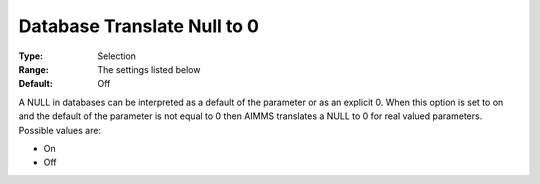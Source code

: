 

.. _Options_Database_Interface_-_DbNull20:


Database Translate Null to 0
============================



:Type:	Selection	
:Range:	The settings listed below	
:Default:	Off	



A NULL in databases can be interpreted as a default of the parameter or as an explicit 0. When this option is set to on and the default of the parameter is not equal to 0 then AIMMS translates a NULL to 0 for real valued parameters. Possible values are:



*	On 
*	Off 



